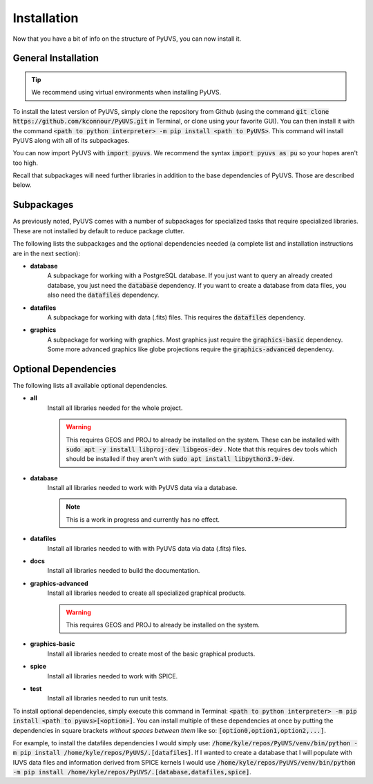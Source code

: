 Installation
============
Now that you have a bit of info on the structure of PyUVS, you can now install
it.

General Installation
--------------------
.. tip::
   We recommend using virtual environments when installing PyUVS.

To install the latest version of PyUVS, simply clone the repository from Github
(using the command :code:`git clone https://github.com/kconnour/PyUVS.git`
in Terminal, or clone using your favorite GUI). You can then install it with
the command
:code:`<path to python interpreter> -m pip install <path to PyUVS>`. This
command will install PyUVS along with all of its subpackages.

You can now import PyUVS with :code:`import pyuvs`. We recommend the syntax
:code:`import pyuvs as pu` so your hopes aren't too high.

Recall that subpackages will need further libraries in addition to the base
dependencies of PyUVS. Those are described below.

Subpackages
-----------
As previously noted, PyUVS comes with a number of subpackages for specialized
tasks that require specialized libraries. These are not installed by default to
reduce package clutter.

The following lists the subpackages and the optional dependencies needed (a
complete list and installation instructions are in the next section):

* **database**
   A subpackage for working with a PostgreSQL database. If you just want to
   query an already created database, you just need the :code:`database`
   dependency. If you want to create a database from data files, you also need
   the :code:`datafiles` dependency.
* **datafiles**
   A subpackage for working with data (.fits) files. This requires the
   :code:`datafiles` dependency.
* **graphics**
   A subpackage for working with graphics. Most graphics just require the
   :code:`graphics-basic` dependency. Some more advanced graphics like globe
   projections require the :code:`graphics-advanced` dependency.

Optional Dependencies
---------------------
The following lists all available optional dependencies.

* **all**
   Install all libraries needed for the whole project.

   .. warning::
      This requires GEOS and PROJ to already be installed on the system. These
      can be installed with :code:`sudo apt -y install libproj-dev libgeos-dev`
      . Note that this requires dev tools which should be installed if they
      aren't with :code:`sudo apt install libpython3.9-dev`.

* **database**
   Install all libraries needed to work with PyUVS data via a database.

   .. note::
      This is a work in progress and currently has no effect.

* **datafiles**
   Install all libraries needed to with with PyUVS data via data (.fits) files.

* **docs**
   Install all libraries needed to build the documentation.

* **graphics-advanced**
   Install all libraries needed to create all specialized graphical products.

   .. warning::
      This requires GEOS and PROJ to already be installed on the system.

* **graphics-basic**
   Install all libraries needed to create most of the basic graphical products.

* **spice**
   Install all libraries needed to work with SPICE.

* **test**
    Install all libraries needed to run unit tests.

To install optional dependencies, simply execute this command in Terminal:
:code:`<path to python interpreter> -m pip install <path to pyuvs>[<option>]`.
You can install multiple of these dependencies at once by putting the
dependencies in square brackets *without spaces between them* like so:
:code:`[option0,option1,option2,...]`.

For example, to install the datafiles dependencies I would simply use:
:code:`/home/kyle/repos/PyUVS/venv/bin/python -m pip install
/home/kyle/repos/PyUVS/.[datafiles]`.
If I wanted to create a database that I will populate with IUVS data files and
information derived from SPICE kernels I would use
:code:`/home/kyle/repos/PyUVS/venv/bin/python -m pip install
/home/kyle/repos/PyUVS/.[database,datafiles,spice]`.
